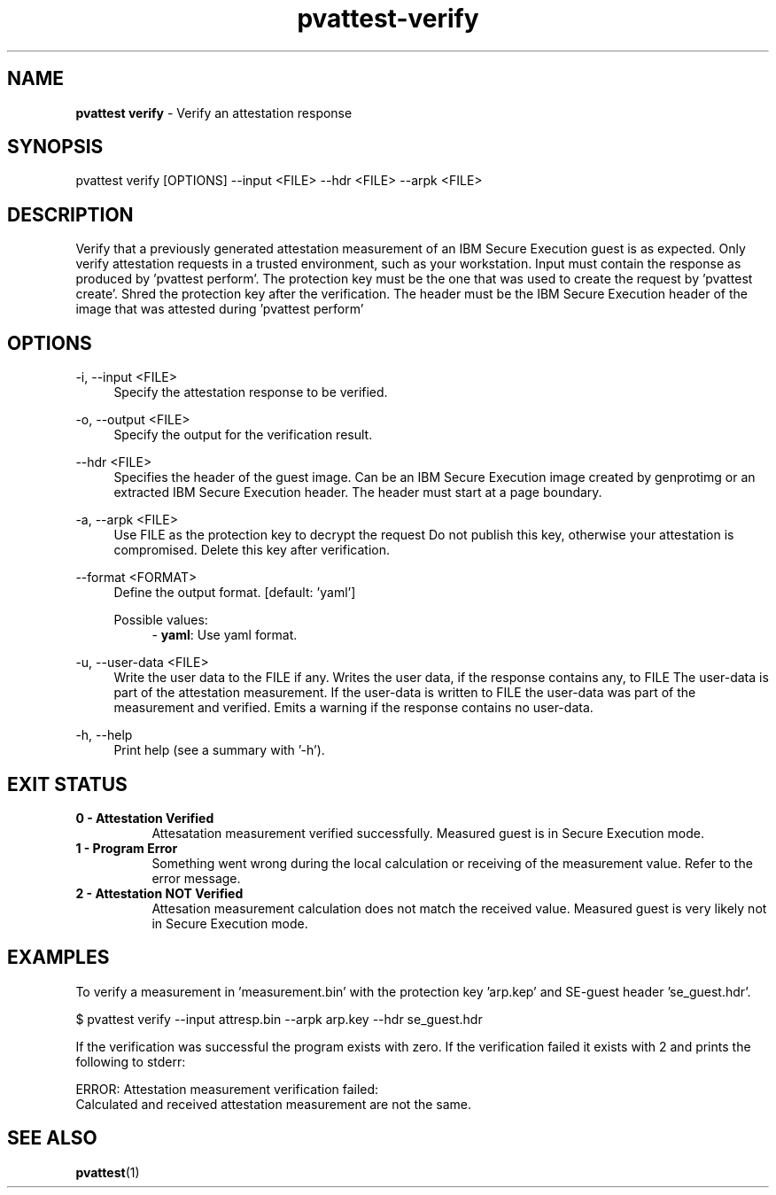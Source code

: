 .\" Copyright 2024 IBM Corp.
.\" s390-tools is free software; you can redistribute it and/or modify
.\" it under the terms of the MIT license. See LICENSE for details.
.\"

.TH pvattest-verify 1 "2024-11-18" "s390-tools" "Attestation Manual"
.nh
.ad l
.SH NAME
\fBpvattest verify\fP - Verify an attestation response
\fB
.SH SYNOPSIS
.nf
.fam C
pvattest verify [OPTIONS] --input <FILE> --hdr <FILE> --arpk <FILE>
.fam C
.fi
.SH DESCRIPTION
Verify that a previously generated attestation measurement of an IBM Secure
Execution guest is as expected. Only verify attestation requests in a trusted
environment, such as your workstation. Input must contain the response as
produced by ’pvattest perform’. The protection key must be the one that was
used to create the request by ’pvattest create’. Shred the protection key
after the verification. The header must be the IBM Secure Execution header of
the image that was attested during ’pvattest perform’
.SH OPTIONS
.PP
\-i, \-\-input <FILE>
.RS 4
Specify the attestation response to be verified.
.RE
.RE
.PP
\-o, \-\-output <FILE>
.RS 4
Specify the output for the verification result.
.RE
.RE
.PP
\-\-hdr <FILE>
.RS 4
Specifies the header of the guest image. Can be an IBM Secure Execution image
created by genprotimg or an extracted IBM Secure Execution header. The header
must start at a page boundary.
.RE
.RE
.PP
\-a, \-\-arpk <FILE>
.RS 4
Use FILE as the protection key to decrypt the request Do not publish this key,
otherwise your attestation is compromised. Delete this key after verification.
.RE
.RE
.PP
\-\-format <FORMAT>
.RS 4
Define the output format.
[default: 'yaml']

Possible values:
.RS 4
- \fByaml\fP: Use yaml format.

.RE
.RE
.PP
\-u, \-\-user-data <FILE>
.RS 4
Write the user data to the FILE if any. Writes the user data, if the response
contains any, to FILE The user-data is part of the attestation measurement. If
the user-data is written to FILE the user-data was part of the measurement and
verified. Emits a warning if the response contains no user-data.
.RE
.RE
.PP
\-h, \-\-help
.RS 4
Print help (see a summary with '-h').
.RE
.RE

.SH EXIT STATUS
.TP 8
.B 0 - Attestation Verified
Attesatation measurement verified successfully. Measured guest is in Secure Execution mode.
.RE

.TP 8
.B 1 - Program Error
Something went wrong during the local calculation or receiving of the measurement value. Refer to the error message.
.RE

.TP 8
.B 2 - Attestation NOT Verified
Attesation measurement calculation does not match the received value. Measured guest is very likely not in Secure Execution mode.
.RE
.SH EXAMPLES
To verify a measurement in 'measurement.bin' with the protection key 'arp.kep' and SE-guest header 'se_guest.hdr'.
.PP
.nf
.fam C
       $ pvattest verify --input attresp.bin --arpk arp.key --hdr se_guest.hdr

.fam T
.fi
If the verification was successful the program exists with zero.
If the verification failed it exists with 2 and prints the following to stderr:
.PP
.nf
.fam C
        ERROR: Attestation measurement verification failed:
               Calculated and received attestation measurement are not the same.

.fam T
.fi
.SH "SEE ALSO"
.sp
\fBpvattest\fR(1)
